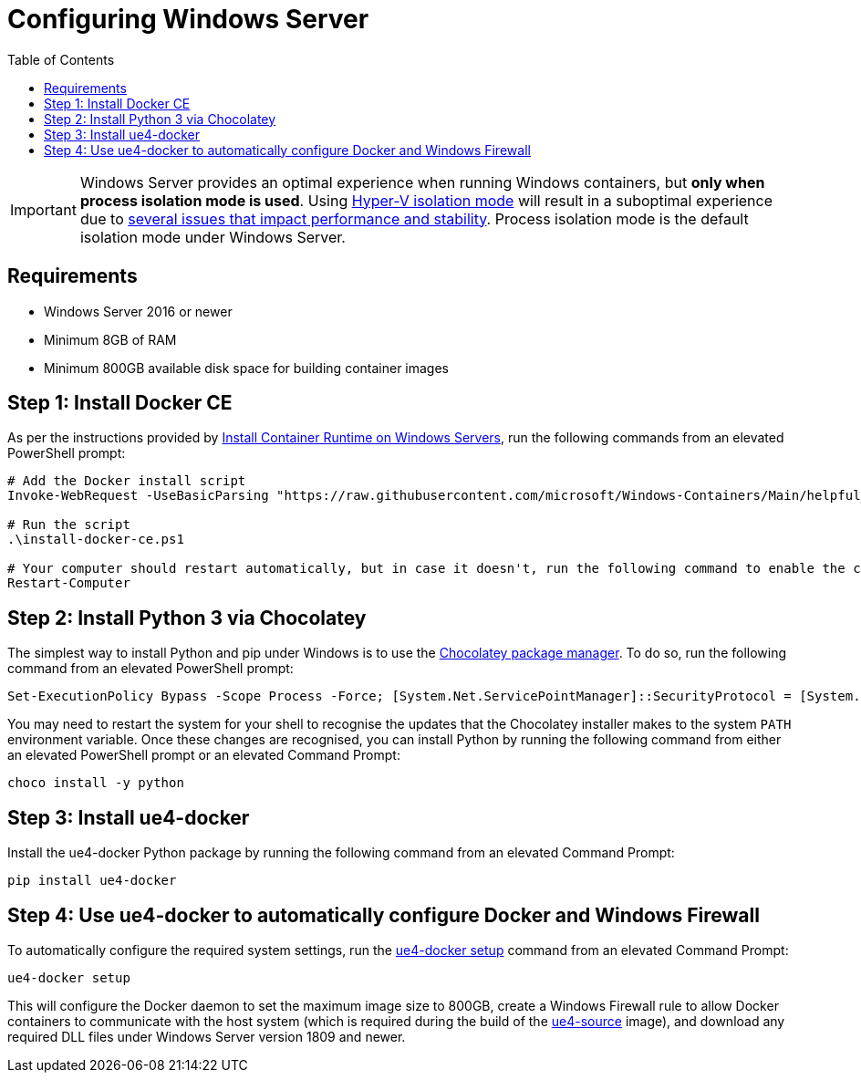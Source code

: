 =  Configuring Windows Server
:icons: font
:idprefix:
:idseparator: -
:source-highlighter: rouge
:toc:

IMPORTANT: Windows Server provides an optimal experience when running Windows containers, but **only when process isolation mode is used**.
Using https://docs.microsoft.com/en-us/virtualization/windowscontainers/manage-containers/hyperv-container[Hyper-V isolation mode] will result in a suboptimal experience due to xref:windows-container-primer.adoc[several issues that impact performance and stability].
Process isolation mode is the default isolation mode under Windows Server.

== Requirements

- Windows Server 2016 or newer
- Minimum 8GB of RAM
- Minimum 800GB available disk space for building container images

== Step 1: Install Docker CE

As per the instructions provided by https://learn.microsoft.com/en-us/virtualization/windowscontainers/quick-start/set-up-environment?tabs=dockerce#windows-server-1[Install Container Runtime on Windows Servers], run the following commands from an elevated PowerShell prompt:

[source,powershell]
----
# Add the Docker install script
Invoke-WebRequest -UseBasicParsing "https://raw.githubusercontent.com/microsoft/Windows-Containers/Main/helpful_tools/Install-DockerCE/install-docker-ce.ps1" -o install-docker-ce.ps1

# Run the script
.\install-docker-ce.ps1

# Your computer should restart automatically, but in case it doesn't, run the following command to enable the containers feature
Restart-Computer
----

== Step 2: Install Python 3 via Chocolatey

The simplest way to install Python and pip under Windows is to use the https://chocolatey.org/[Chocolatey package manager].
To do so, run the following command from an elevated PowerShell prompt:

[source,powershell]
----
Set-ExecutionPolicy Bypass -Scope Process -Force; [System.Net.ServicePointManager]::SecurityProtocol = [System.Net.ServicePointManager]::SecurityProtocol -bor 3072; iex ((New-Object System.Net.WebClient).DownloadString('https://community.chocolatey.org/install.ps1'))
----

You may need to restart the system for your shell to recognise the updates that the Chocolatey installer makes to the system `PATH` environment variable.
Once these changes are recognised, you can install Python by running the following command from either an elevated PowerShell prompt or an elevated Command Prompt:

[source,shell]
----
choco install -y python
----

== Step 3: Install ue4-docker

Install the ue4-docker Python package by running the following command from an elevated Command Prompt:

[source,shell]
----
pip install ue4-docker
----

== Step 4: Use ue4-docker to automatically configure Docker and Windows Firewall

To automatically configure the required system settings, run the xref:ue4-docker-setup.adoc[ue4-docker setup] command from an elevated Command Prompt:

[source,shell]
----
ue4-docker setup
----

This will configure the Docker daemon to set the maximum image size to 800GB, create a Windows Firewall rule to allow Docker containers to communicate with the host system (which is required during the build of the xref:available-container-images.adoc#ue4-source[ue4-source] image), and download any required DLL files under Windows Server version 1809 and newer.
